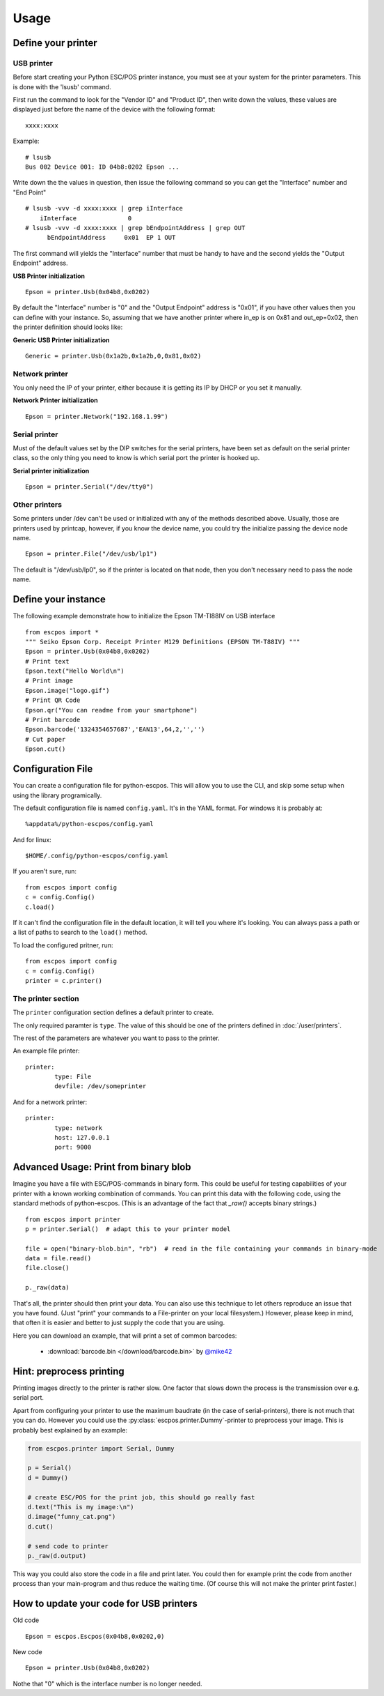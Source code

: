 *****
Usage
*****

Define your printer
-------------------

USB printer
^^^^^^^^^^^

Before start creating your Python ESC/POS printer instance, you must see
at your system for the printer parameters. This is done with the 'lsusb'
command.

First run the command to look for the "Vendor ID" and "Product ID", then
write down the values, these values are displayed just before the name
of the device with the following format:

::

    xxxx:xxxx

Example:

::

    # lsusb
    Bus 002 Device 001: ID 04b8:0202 Epson ...

Write down the the values in question, then issue the following command
so you can get the "Interface" number and "End Point"

::

    # lsusb -vvv -d xxxx:xxxx | grep iInterface
        iInterface              0
    # lsusb -vvv -d xxxx:xxxx | grep bEndpointAddress | grep OUT
          bEndpointAddress     0x01  EP 1 OUT

The first command will yields the "Interface" number that must be handy
to have and the second yields the "Output Endpoint" address.

**USB Printer initialization**

::

    Epson = printer.Usb(0x04b8,0x0202)

By default the "Interface" number is "0" and the "Output Endpoint"
address is "0x01", if you have other values then you can define with
your instance. So, assuming that we have another printer where in\_ep is
on 0x81 and out\_ep=0x02, then the printer definition should looks like:

**Generic USB Printer initialization**

::

    Generic = printer.Usb(0x1a2b,0x1a2b,0,0x81,0x02)

Network printer
^^^^^^^^^^^^^^^

You only need the IP of your printer, either because it is getting its
IP by DHCP or you set it manually.

**Network Printer initialization**

::

    Epson = printer.Network("192.168.1.99")

Serial printer
^^^^^^^^^^^^^^

Must of the default values set by the DIP switches for the serial
printers, have been set as default on the serial printer class, so the
only thing you need to know is which serial port the printer is hooked
up.

**Serial printer initialization**

::

    Epson = printer.Serial("/dev/tty0")

Other printers
^^^^^^^^^^^^^^

Some printers under /dev can't be used or initialized with any of the
methods described above. Usually, those are printers used by printcap,
however, if you know the device name, you could try the initialize
passing the device node name.

::

    Epson = printer.File("/dev/usb/lp1")

The default is "/dev/usb/lp0", so if the printer is located on that
node, then you don't necessary need to pass the node name.

Define your instance
--------------------

The following example demonstrate how to initialize the Epson TM-TI88IV
on USB interface

::

    from escpos import *
    """ Seiko Epson Corp. Receipt Printer M129 Definitions (EPSON TM-T88IV) """
    Epson = printer.Usb(0x04b8,0x0202)
    # Print text
    Epson.text("Hello World\n")
    # Print image
    Epson.image("logo.gif")
    # Print QR Code
    Epson.qr("You can readme from your smartphone")
    # Print barcode
    Epson.barcode('1324354657687','EAN13',64,2,'','')
    # Cut paper
    Epson.cut()

Configuration File
------------------

You can create a configuration file for python-escpos. This will
allow you to use the CLI, and skip some setup when using the library
programically.

The default configuration file is named ``config.yaml``. It's in the YAML
format. For windows it is probably at::

    %appdata%/python-escpos/config.yaml

And for linux::

        $HOME/.config/python-escpos/config.yaml

If you aren't sure, run::

        from escpos import config
        c = config.Config()
        c.load()

If it can't find the configuration file in the default location, it will tell
you where it's looking. You can always pass a path or a list of paths to
search to the ``load()`` method.


To load the configured pritner, run::

        from escpos import config
        c = config.Config()
        printer = c.printer()


The printer section
^^^^^^^^^^^^^^^^^^^

The ``printer`` configuration section defines a default printer to create.

The only required paramter is ``type``. The value of this should be one of the
printers defined in :doc:`/user/printers`.

The rest of the parameters are whatever you want to pass to the printer.

An example file printer::

        printer:
                type: File
                devfile: /dev/someprinter

And for a network printer::

        printer:
                type: network
                host: 127.0.0.1
                port: 9000

Advanced Usage: Print from binary blob
--------------------------------------

Imagine you have a file with ESC/POS-commands in binary form. This could be useful for testing capabilities of your
printer with a known working combination of commands.
You can print this data with the following code, using the standard methods of python-escpos. (This is an
advantage of the fact that `_raw()` accepts binary strings.)

::

    from escpos import printer
    p = printer.Serial()  # adapt this to your printer model

    file = open("binary-blob.bin", "rb")  # read in the file containing your commands in binary-mode
    data = file.read()
    file.close()

    p._raw(data)

That's all, the printer should then print your data. You can also use this technique to let others reproduce an issue
that you have found. (Just "print" your commands to a File-printer on your local filesystem.)
However, please keep in mind, that often it is easier and better to just supply the code that you are using.

Here you can download an example, that will print a set of common barcodes:

    * :download:`barcode.bin </download/barcode.bin>` by `@mike42 <https://github.com/mike42>`_

Hint: preprocess printing
-------------------------

Printing images directly to the printer is rather slow.
One factor that slows down the process is the transmission over e.g. serial port.

Apart from configuring your printer to use the maximum baudrate (in the case of serial-printers), there is not much
that you can do.
However you could use the :py:class:`escpos.printer.Dummy`-printer to preprocess your image.
This is probably best explained by an example:

.. code-block:: Python

   from escpos.printer import Serial, Dummy

   p = Serial()
   d = Dummy()

   # create ESC/POS for the print job, this should go really fast
   d.text("This is my image:\n")
   d.image("funny_cat.png")
   d.cut()

   # send code to printer
   p._raw(d.output)

This way you could also store the code in a file and print later.
You could then for example print the code from another process than your main-program and thus reduce the waiting time.
(Of course this will not make the printer print faster.)


How to update your code for USB printers
----------------------------------------

Old code

::

    Epson = escpos.Escpos(0x04b8,0x0202,0)

New code

::

    Epson = printer.Usb(0x04b8,0x0202)

Nothe that "0" which is the interface number is no longer needed.
